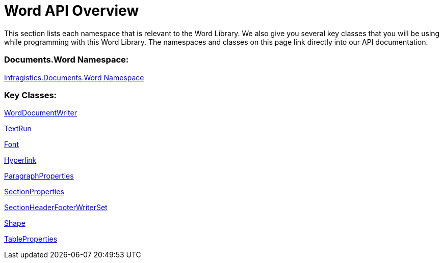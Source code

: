 ﻿////

|metadata|
{
    "name": "word-api-overview",
    "controlName": ["Infragistics Word Library"],
    "tags": ["API","Editing"],
    "guid": "77dc70cd-913f-4332-82e3-7eeb3fad9683",  
    "buildFlags": [],
    "createdOn": "2011-06-15T13:29:53.37316Z"
}
|metadata|
////

= Word API Overview

This section lists each namespace that is relevant to the Word Library. We also give you several key classes that you will be using while programming with this Word Library. The namespaces and classes on this page link directly into our API documentation.

=== Documents.Word Namespace:

link:infragistics4.webui.documents.io.v{ProductVersion}~infragistics.documents.word_namespace.html[Infragistics.Documents.Word Namespace]

=== Key Classes:

link:infragistics4.webui.documents.io.v{ProductVersion}~infragistics.documents.word.worddocumentwriter.html[WordDocumentWriter]

link:infragistics4.webui.documents.io.v{ProductVersion}~infragistics.documents.word.textrun.html[TextRun]

link:infragistics4.webui.documents.io.v{ProductVersion}~infragistics.documents.word.font.html[Font]

link:infragistics4.webui.documents.io.v{ProductVersion}~infragistics.documents.word.hyperlink.html[Hyperlink]

link:infragistics4.webui.documents.io.v{ProductVersion}~infragistics.documents.word.paragraphproperties.html[ParagraphProperties]

link:infragistics4.webui.documents.io.v{ProductVersion}~infragistics.documents.word.sectionproperties.html[SectionProperties]

link:infragistics4.webui.documents.io.v{ProductVersion}~infragistics.documents.word.sectionheaderfooterwriterset.html[SectionHeaderFooterWriterSet]

link:infragistics4.webui.documents.io.v{ProductVersion}~infragistics.documents.word.shape.html[Shape]

link:infragistics4.webui.documents.io.v{ProductVersion}~infragistics.documents.word.tableproperties.html[TableProperties]